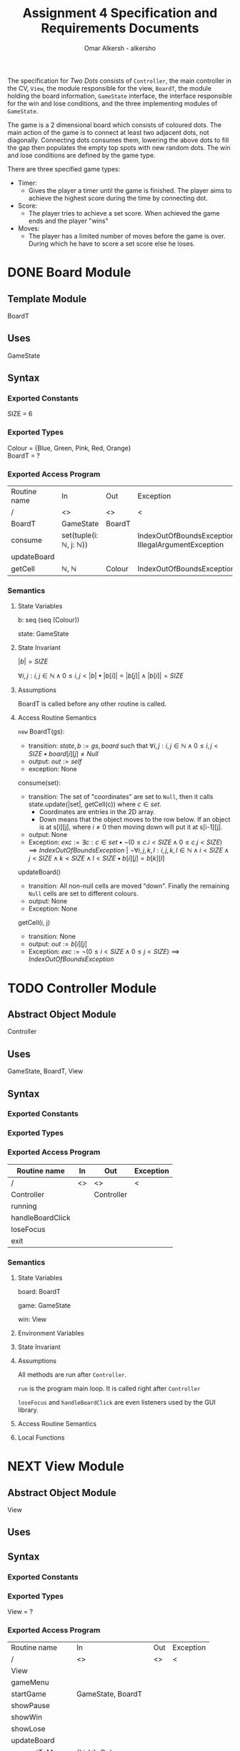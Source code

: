 #+title: Assignment 4 Specification and Requirements Documents
#+author: Omar Alkersh - alkersho
#+options: toc:nil num:1
#+latex_header: \usepackage[a4paper, margin=1in]{geometry} \usepackage[utf8]{inputenc}
#+TODO: TODO(t) NEXT(n) | DONE(d) CONFUSED(c) TOCHANGE(g)

The specification for /Two Dots/ consists of ~Controller~, the main controller in the CV, ~View~, the module responsible for the view, ~BoardT~, the module holding the board information, ~GameState~ interface, the interface responsible for the win and lose conditions, and the three implementing modules of ~GameState~.

The game is a 2 dimensional board which consists of coloured dots. The main action of the game is to connect at least two adjacent dots, not diagonally. Connecting dots consumes them, lowering the above dots to fill the gap then populates the empty top spots with new random dots. The win and lose conditions are defined by the game type.

There are three specified game types:

- Timer:
  - Gives the player a timer until the game is finished. The player aims to achieve the highest score during the time by connecting dot.
- Score:
  - The player tries to achieve a set score. When achieved the game ends and the player "wins"
- Moves:
  - The player has a limited number of moves before the game is over. During which he have to score a set score else he loses.

\newpage
* DONE Board Module
  CLOSED: [2020-03-29 Sun 00:47]

** Template Module
   BoardT

** Uses
   GameState

** Syntax

*** Exported Constants
    SIZE = 6

*** Exported Types

    Colour = {Blue, Green, Pink, Red, Orange}\\
    BoardT = ?

*** Exported Access Program
   | Routine name | In                                           | Out    | Exception                                           |
   | /            | <>                                           | <>     | <                                                   |
   |--------------+----------------------------------------------+--------+-----------------------------------------------------|
   | BoardT       | GameState                                    | BoardT |                                                     |
   | consume      | set(tuple(i: $\mathbb{N}$, j: $\mathbb{N}$)) |        | IndexOutOfBoundsException, IllegalArgumentException |
   | updateBoard  |                                              |        |                                                     |
   | getCell      | $\mathbb{N}$, $\mathbb{N}$                   | Colour | IndexOutOfBoundsException                           |

*** Semantics

**** State Variables

     b: seq (seq (Colour))

     state: GameState

**** State Invariant

     $|b| = SIZE$

     $\forall i, j: i, j \in \mathbb{N} \land 0 \leq i,j < |b| \bullet |b[i]| = |b[j]| \land |b[i]| = SIZE$

**** Assumptions

     BoardT is called before any other routine is called.

**** Access Routine Semantics

     ~new~ BoardT(gs):
     + transition: $state, b := gs, board$ such that $\forall i, j: i,j \in \mathbb{N} \land 0 \leq i,j < SIZE \bullet board[i][j] \neq Null$
     + output: $out := self$
     + exception: None


     consume(set):
     + transition: The set of "coordinates" are set to ~Null~, then it calls state.update(|set|, getCell(c)) where $c \in set$.
       + Coordinates are entries in the 2D array.
       + Down means that the object moves to the row below. If an object is at s[i][j], where $i \neq 0$ then moving down will put it at s[i-1][j].
     + output: None
     + Exception: $exc:= \exists c: c \in set \bullet ¬ (0 \leq c.i < SIZE \land 0\leq c.j < SIZE) \implies IndexOutOfBoundsException$ | $\lnot \forall i, j ,k, l : i, j, k, l \in \mathbb{N} \land i < SIZE \land j < SIZE \land k < SIZE \land l < SIZE \bullet b[i][j] = b[k][l]$

     updateBoard()
     + transition: All non-null cells are moved "down". Finally the remaining ~Null~ cells are set to different colours.
     + output: None
     + Exception: None

     getCell(i, j)
     + transition: None
     + output: $out := b[i][j]$
     + Exception: $exc := ¬ (0 \leq i < SIZE \land 0 \leq j < SIZE) \implies IndexOutOfBoundsException$

\newpage
* TODO Controller Module
** Abstract Object Module
   Controller
** Uses
   GameState, BoardT, View
** Syntax
*** Exported Constants
*** Exported Types
*** Exported Access Program
    | Routine name     | In | Out        | Exception |
    |------------------+----+------------+-----------|
    | /                | <> | <>         | <         |
    | Controller       |    | Controller |           |
    | running          |    |            |           |
    | handleBoardClick |    |            |           |
    | loseFocus        |    |            |           |
    | exit             |    |            |           |

*** Semantics
**** State Variables

     board: BoardT

     game: GameState

     win: View

**** Environment Variables
**** State Invariant
**** Assumptions
     All methods are run after ~Controller~.

    ~run~ is the program main loop. It is called right after ~Controller~

    ~loseFocus~ and ~handleBoardClick~ are even listeners used by the GUI library.

**** Access Routine Semantics
**** Local Functions


\newpage
* NEXT View Module
** Abstract Object Module
   View
** Uses

** Syntax
*** Exported Constants
*** Exported Types
    View = ?
*** Exported Access Program
    | Routine name   | In                                                             | Out | Exception |
    | /              | <>                                                             | <>  | <         |
    |----------------+----------------------------------------------------------------+-----+-----------|
    | View           |                                                                |     |           |
    | gameMenu       |                                                                |     |           |
    | startGame      | GameState, BoardT                                              |     |           |
    | showPause      |                                                                |     |           |
    | showWin        |                                                                |     |           |
    | showLose       |                                                                |     |           |
    | updateBoard    |                                                                |     |           |
    | connectToMouse | $(\mathbb{N}, \mathbb{N})$, Colour                             |     |           |
    | drawConnection | $(\mathbb{N}, \mathbb{N})$, $(\mathbb{N}, \mathbb{N})$, Colour |     |           |

*** Semantics
**** State Variables

     board: BoardT

     game: GameState

**** Environment Variables
     screen : The screen.
**** State Invariant
**** Assumptions
     All functions are called after View has been called.

     startGame is called after gameMenu.

     gamePause is called after startGame.

     showWin and showLose are called only when $state.running() = false$.

     updateBoard is called only after startGame and while $state.running() = true$.

**** Access Routine Semantics

     ~new~ View():
     + transition: screen := Shows a window in the screen with buttons; "Start Game", "Quit".
       + Start Game: Returns "Start Game" message.
       + Quit: Returns "Quit" message.
     + output: out := Selected option.
     + Exception: None

     gameMenu()
     + transition: screen := Shows a menu with a button for each of the available game mode.
     + output: The code for the selected game mode.
     + Exception: None

     startGame(game, b):
     + transition: game, board, screen := game, b, shows a grid with coloured dots to represent the board with b[0] being the bottom most row and labels to represent the current game mode/state.
     + output: None.
     + Exception: None

     showPause():
     + transition: screen := Shows a menu with "Continue" and "Quit" options.
       + Also calls game.pause() if game is StateTimer
     + output: The chosen option.
     + Exception: None

     showWin():
     + transition: screen := Shows a "win" message with buttons "Quit".
     + output: The "Quit" message when selected.
     + Exception: None

     showLose():
     + transition: screen := Shows a "lose" message with buttons "Quit".
     + output: The "Quit" message when selected.
     + Exception: None

     updateBoard():
     + transition: screen := update the grid to represent the ~board~.
     + output: None
     + Exception: None

     drawConnection(coord1, coord2, c):
     + transition: screen := Draws a coloured line same colour as ~c~ from dot at coord1 to dot at coord2.
     + output: None
     + Exception: None

     connectToMouse(coord, c):
     + transition: screen := Draw a coloured line same colour as ~c~ from dot at coord to the current mouse position.
     + output: None
     + Exception: None

**** Local Functions


\newpage
* DONE Game State Module
  CLOSED: [2020-03-29 Sun 00:47]

** Interface
   GameState

** Uses
   None

** Syntax
*** Exported Constants
    None

*** Exported Types
    State = {Win, Lose, Running}

*** Exported Access Program
    | Routine name | In                   | Out          | Exception |
    | /            | <>                   | <>           | <         |
    |--------------+----------------------+--------------+-----------|
    | update       |                      |              |           |
    | update       | $\mathbb{N}, Colour$ |              |           |
    | state        |                      | State        |           |
    | running      |                      | $\mathbb{B}$ |           |

*** Semantics
**** State Variables
     state: State

**** Access Routine Semantics

     state()
     + transition: None
     + output: $out := state$
     + Exception: None

     running()
     + transition: None
     + output: $out := state = Running$
     + Exception: None

\newpage
* DONE State Timer Module
  CLOSED: [2020-03-31 Tue 19:14] SCHEDULED: <2020-03-30 Mon>
** Template Module inherits GameState
   StateTime

** Uses
   GameState, BoardT

** Syntax
*** Exported Constants
    None

*** Exported Types
    StateTime = ?

*** Exported Access Routine
| Routine name | In                         | Out          | Exception |
| /            | <>                         | <>           | <         |
|--------------+----------------------------+--------------+-----------|
| StateTime    | $\mathbb{N}$, $\mathbb{N}$ | StateTime    |           |
| getScore     |                            | $\mathbb{N}$ |           |
| getRemTime   |                            | $\mathbb{R}$ |           |
| pause        |                            |              |           |
| continue     |                            |              |           |
| isPaused     |                            | $\mathbb{B}$ |           |

*** Semantics
**** State Variables

     $endTime: \mathbb{R}$

     $curTime: \mathbb{R}$

     $score: \mathbb{N}$

     $scoreGoal: \mathbb{N}$

     $paused: \mathbb{B}$

**** Environment Variables

     sysTime: The current system time in seconds.

**** State Invariant

     $endTime > 0$

**** Assumption

     StateTime is called before any other method is called.

**** Access Routine Semantics

     ~new~ StateTime(i, t):
     + transition: $paused, state, curTime, endTime, score, scoreGoal := false, Running, sysTime, sysTime + t, 0, i$
     + output: $out := self$
     + Exception: None

     update()
     - transition: $curTime, state := sysTime, (endTime > curTime \implies Running | endTime \leq curTime \implies (score < scoreGoal \implies Lose | True \implies Win))$
     - output: None
     - Exception: None

     update(n, c)
     - transition: $paused, score, curTime, state := False, score + calcScore(n, c), sysTime, (endTime > curTime \implies Running | endTime \leq curTime \implies (score < scoreGoal \implies Lose | True \implies Win))$
     - output: None
     - Exception: None

     getScore()
     - transition:
     - output: $out := score$
     - Exception: None

     getRemTime()
     - transition:
     - output: $out := endTime - curTime$
     - Exception: None

     continue()
     - transition: $paused := False$
     - output: None
     - Exception: None

     pause()
     - transition: $paused := True$
     - output: None
     - Exception: None

     isPaused()
     - transition: None
     - output: $out := paused$
     - Exception: None

**** Local Functions

     calcScore: $\mathbb{N} \times Colour \rightarrow \mathbb{N}$ \\
     $calcScore t = ?$

\newpage
* DONE State Score Module
  CLOSED: [2020-03-31 Tue 19:14] SCHEDULED: <2020-03-30 Mon>
** Template Module Inherits GameState
   StateScore
** Uses
   GameState
** Syntax
*** Exported Constants
    None

*** Exported Types
    StateScore = ?

*** Exported Access Routine
| Routine name | In           | Out          | Exception |
| /            | <>           | <>           | <         |
|--------------+--------------+--------------+-----------|
| StateScore   | $\mathbb{N}$ | StateScore   |           |
| getScore     |              | $\mathbb{N}$ |           |
| getMaxScore  |              | $\mathbb{N}$ |           |

*** Semantics

**** State Variables

     $score: \mathbb{N}$

     $scoreGoal: \mathbb{N}$

**** State Invariant

     $0 \leq score \leq scoreGoal$

**** Assumptions

     StateScore is called before any other routine.

**** Access Routine Semantics

     ~new~ StateScore(i)
     + transition: $state, score, scoreGoal := Running, 0, i$
     + output: $out := self$
     + Exception None

     update()
     + transition: None
     + output: None
     + Exception: None

     update(n, c)
     + transition: $score, state := score + calcScore(n, c), (score \geq scoreGoal \implies Win | True \implies Running)$
     + output: None
     + Exception: None

     getScore()
     - transition:
     - output: $out := score$
     - Exception: None

     getMaxScore()
     - transition:
     - output: $out := scoreGoal$
     - Exception: None

**** Local Functions

     calcScore: $\mathbb{N} \times Colour \rightarrow \mathbb{N}$ \\
     $calcScore t = ?$

\newpage
* DONE State Moves Module
  CLOSED: [2020-03-31 Tue 19:14] SCHEDULED: <2020-03-30 Mon>

** Template Module Inherits GameState
   StateMoves

** Uses
   GameState

** Syntax

*** Exported Constants

*** Exported Types
    StateMoves

*** Exported Access Routine
    | Routine name | In                         | Out          | Exception |
    | /            | <>                         | <>           | <>        |
    |--------------+----------------------------+--------------+-----------|
    | StateMoves   | $\mathbb{N}$, $\mathbb{N}$ | StateMoves   |           |
    | getScore     |                            | $\mathbb{N}$ |           |
    | getScoreGoal |                            | $\mathbb{N}$ |           |
    | getRemMoves  |                            | $\mathbb{N}$ |           |

*** Semantics

**** State Variables

     $score := \mathbb{N}$

     $scoreGoal := \mathbb{N}$

     $moves := \mathbb{N}$

     $maxMoves := \mathbb{N}$

**** State Invariant

     $0 \leq score \leq scoreGoal$

     $0 \leq moves \leq maxMoves$

**** Assumptions

     StateMoves is called before any other routine.

**** Access Routine Semantics

     ~new~ StateMoves(i, m):
     + transition: $score, scoreGoal, moves, maxMoves := 0, i, 0, m$
     + output: $out := self$
     + Exception: None

     update():
     + transition: None
     + output: None
     + Exception: None

     update(n, c)
     + transition: $moves, score, state := moves + 1, score + calcScore(n, c), (maxMoves > moves \implies Running | maxMoves \leq moves \implies (score \geq scoreGoal \implies Win|True \implies Lose))$

     getScore()
     - transition:
     - output: $out := score$
     - Exception: None

     getScoreGoal()
     - transition:
     - output: $out := scoreGoal$
     - Exception: None

     getRemMoves()
     - transition:
     - output: $out := maxMoves - moves$
     - Exception: None

**** Local Functions

     calcScore: $\mathbb{N} \times Colour) \rightarrow \mathbb{N}$ \\
     $calcScore t = ?$
